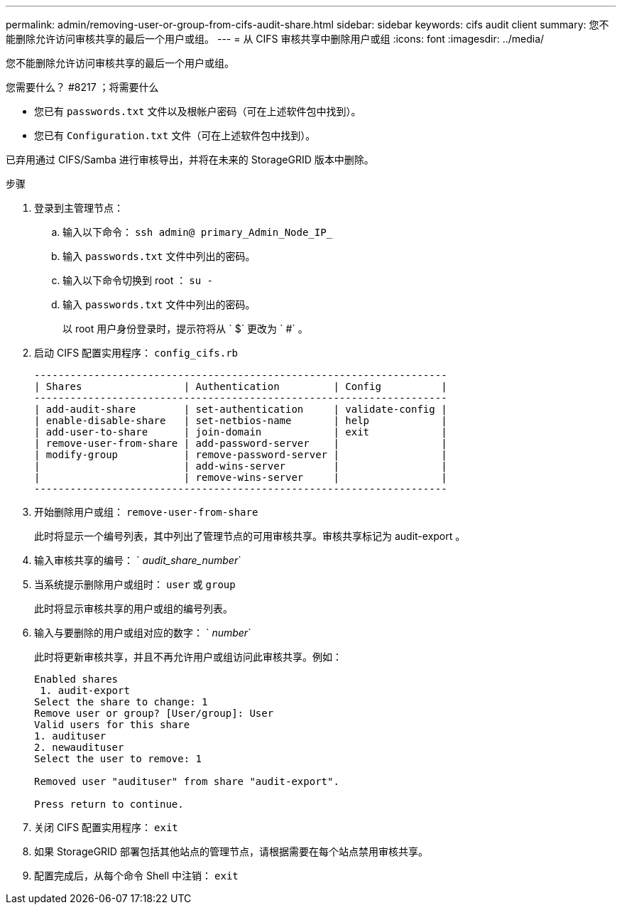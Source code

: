 ---
permalink: admin/removing-user-or-group-from-cifs-audit-share.html 
sidebar: sidebar 
keywords: cifs audit client 
summary: 您不能删除允许访问审核共享的最后一个用户或组。 
---
= 从 CIFS 审核共享中删除用户或组
:icons: font
:imagesdir: ../media/


[role="lead"]
您不能删除允许访问审核共享的最后一个用户或组。

.您需要什么？ #8217 ；将需要什么
* 您已有 `passwords.txt` 文件以及根帐户密码（可在上述软件包中找到）。
* 您已有 `Configuration.txt` 文件（可在上述软件包中找到）。


已弃用通过 CIFS/Samba 进行审核导出，并将在未来的 StorageGRID 版本中删除。

.步骤
. 登录到主管理节点：
+
.. 输入以下命令： `ssh admin@ primary_Admin_Node_IP_`
.. 输入 `passwords.txt` 文件中列出的密码。
.. 输入以下命令切换到 root ： `su -`
.. 输入 `passwords.txt` 文件中列出的密码。
+
以 root 用户身份登录时，提示符将从 ` $` 更改为 ` #` 。



. 启动 CIFS 配置实用程序： `config_cifs.rb`
+
[listing]
----

---------------------------------------------------------------------
| Shares                 | Authentication         | Config          |
---------------------------------------------------------------------
| add-audit-share        | set-authentication     | validate-config |
| enable-disable-share   | set-netbios-name       | help            |
| add-user-to-share      | join-domain            | exit            |
| remove-user-from-share | add-password-server    |                 |
| modify-group           | remove-password-server |                 |
|                        | add-wins-server        |                 |
|                        | remove-wins-server     |                 |
---------------------------------------------------------------------
----
. 开始删除用户或组： `remove-user-from-share`
+
此时将显示一个编号列表，其中列出了管理节点的可用审核共享。审核共享标记为 audit-export 。

. 输入审核共享的编号： ` _audit_share_number_`
. 当系统提示删除用户或组时： `user` 或 `group`
+
此时将显示审核共享的用户或组的编号列表。

. 输入与要删除的用户或组对应的数字： ` _number_`
+
此时将更新审核共享，并且不再允许用户或组访问此审核共享。例如：

+
[listing]
----
Enabled shares
 1. audit-export
Select the share to change: 1
Remove user or group? [User/group]: User
Valid users for this share
1. audituser
2. newaudituser
Select the user to remove: 1

Removed user "audituser" from share "audit-export".

Press return to continue.
----
. 关闭 CIFS 配置实用程序： `exit`
. 如果 StorageGRID 部署包括其他站点的管理节点，请根据需要在每个站点禁用审核共享。
. 配置完成后，从每个命令 Shell 中注销： `exit`

